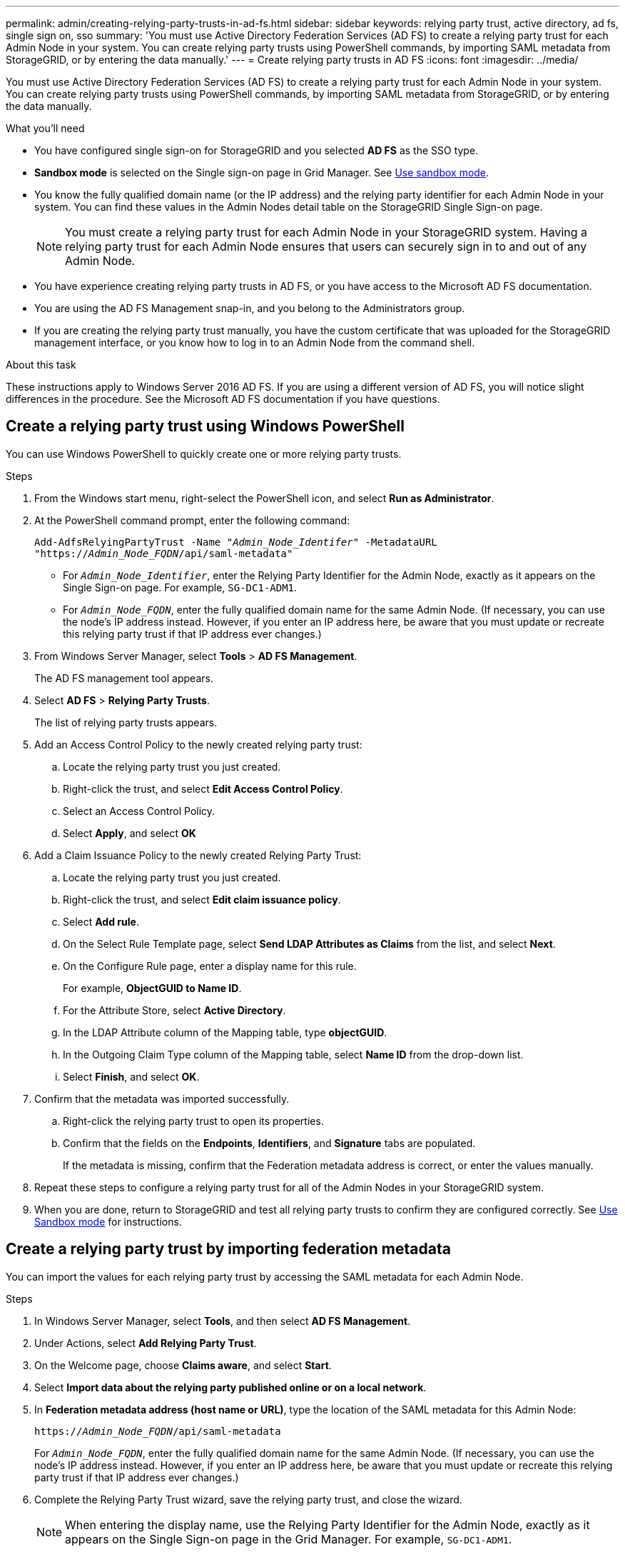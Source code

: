 ---
permalink: admin/creating-relying-party-trusts-in-ad-fs.html
sidebar: sidebar
keywords: relying party trust, active directory, ad fs, single sign on, sso
summary: 'You must use Active Directory Federation Services (AD FS) to create a relying party trust for each Admin Node in your system. You can create relying party trusts using PowerShell commands, by importing SAML metadata from StorageGRID, or by entering the data manually.'
---
= Create relying party trusts in AD FS
:icons: font
:imagesdir: ../media/

[.lead]
You must use Active Directory Federation Services (AD FS) to create a relying party trust for each Admin Node in your system. You can create relying party trusts using PowerShell commands, by importing SAML metadata from StorageGRID, or by entering the data manually.

.What you'll need

* You have configured single sign-on for StorageGRID and you selected *AD FS* as the SSO type.

* *Sandbox mode* is selected on the Single sign-on page in Grid Manager. See link:../admin/using-sandbox-mode.html[Use sandbox mode].

* You know the fully qualified domain name (or the IP address) and the relying party identifier for each Admin Node in your system. You can find these values in the Admin Nodes detail table on the StorageGRID Single Sign-on page.
+
NOTE: You must create a relying party trust for each Admin Node in your StorageGRID system. Having a relying party trust for each Admin Node ensures that users can securely sign in to and out of any Admin Node.

* You have experience creating relying party trusts in AD FS, or you have access to the Microsoft AD FS documentation.
* You are using the AD FS Management snap-in, and you belong to the Administrators group.
* If you are creating the relying party trust manually, you have the custom certificate that was uploaded for the StorageGRID management interface, or you know how to log in to an Admin Node from the command shell.


.About this task

These instructions apply to Windows Server 2016 AD FS. If you are using a different version of AD FS, you will notice slight differences in the procedure. See the Microsoft AD FS documentation if you have questions.


== Create a relying party trust using Windows PowerShell


You can use Windows PowerShell to quickly create one or more relying party trusts.


.Steps

. From the Windows start menu, right-select the PowerShell icon, and select *Run as Administrator*.
. At the PowerShell command prompt, enter the following command:

+
`Add-AdfsRelyingPartyTrust -Name "_Admin_Node_Identifer_" -MetadataURL "https://_Admin_Node_FQDN_/api/saml-metadata"`
+
 ** For `_Admin_Node_Identifier_`, enter the Relying Party Identifier for the Admin Node, exactly as it appears on the Single Sign-on page. For example, `SG-DC1-ADM1`.
 ** For `_Admin_Node_FQDN_`, enter the fully qualified domain name for the same Admin Node. (If necessary, you can use the node's IP address instead. However, if you enter an IP address here, be aware that you must update or recreate this relying party trust if that IP address ever changes.)
+
. From Windows Server Manager, select *Tools* > *AD FS Management*.
+
The AD FS management tool appears.

. Select *AD FS* > *Relying Party Trusts*.
+
The list of relying party trusts appears.

. Add an Access Control Policy to the newly created relying party trust:
 .. Locate the relying party trust you just created.
 .. Right-click the trust, and select *Edit Access Control Policy*.
 .. Select an Access Control Policy.
 .. Select *Apply*, and select *OK*
. Add a Claim Issuance Policy to the newly created Relying Party Trust:
 .. Locate the relying party trust you just created.
 .. Right-click the trust, and select *Edit claim issuance policy*.
 .. Select *Add rule*.
 .. On the Select Rule Template page, select *Send LDAP Attributes as Claims* from the list, and select *Next*.
 .. On the Configure Rule page, enter a display name for this rule.
+
For example, *ObjectGUID to Name ID*.

 .. For the Attribute Store, select *Active Directory*.
 .. In the LDAP Attribute column of the Mapping table, type *objectGUID*.
 .. In the Outgoing Claim Type column of the Mapping table, select *Name ID* from the drop-down list.
 .. Select *Finish*, and select *OK*.
. Confirm that the metadata was imported successfully.
 .. Right-click the relying party trust to open its properties.
 .. Confirm that the fields on the *Endpoints*, *Identifiers*, and *Signature* tabs are populated.
+
If the metadata is missing, confirm that the Federation metadata address is correct, or enter the values manually.
. Repeat these steps to configure a relying party trust for all of the Admin Nodes in your StorageGRID system.
. When you are done, return to StorageGRID and test all relying party trusts to confirm they are configured correctly. See link:using-sandbox-mode.html[Use Sandbox mode] for instructions.

== Create a relying party trust by importing federation metadata


You can import the values for each relying party trust by accessing the SAML metadata for each Admin Node.


.Steps

. In Windows Server Manager, select *Tools*, and then select *AD FS Management*.
. Under Actions, select *Add Relying Party Trust*.
. On the Welcome page, choose *Claims aware*, and select *Start*.
. Select *Import data about the relying party published online or on a local network*.
. In *Federation metadata address (host name or URL)*, type the location of the SAML metadata for this Admin Node:
+
`https://_Admin_Node_FQDN_/api/saml-metadata`
+
For `_Admin_Node_FQDN_`, enter the fully qualified domain name for the same Admin Node. (If necessary, you can use the node's IP address instead. However, if you enter an IP address here, be aware that you must update or recreate this relying party trust if that IP address ever changes.)

. Complete the Relying Party Trust wizard, save the relying party trust, and close the wizard.
+
NOTE: When entering the display name, use the Relying Party Identifier for the Admin Node, exactly as it appears on the Single Sign-on page in the Grid Manager. For example, `SG-DC1-ADM1`.

. Add a claim rule:
 .. Right-click the trust, and select *Edit claim issuance policy*.
 .. Select *Add rule*:
 .. On the Select Rule Template page, select *Send LDAP Attributes as Claims* from the list, and select *Next*.
 .. On the Configure Rule page, enter a display name for this rule.
+
For example, *ObjectGUID to Name ID*.

 .. For the Attribute Store, select *Active Directory*.
 .. In the LDAP Attribute column of the Mapping table, type *objectGUID*.
 .. In the Outgoing Claim Type column of the Mapping table, select *Name ID* from the drop-down list.
 .. Select *Finish*, and select *OK*.
. Confirm that the metadata was imported successfully.
 .. Right-click the relying party trust to open its properties.
 .. Confirm that the fields on the *Endpoints*, *Identifiers*, and *Signature* tabs are populated.
+
If the metadata is missing, confirm that the Federation metadata address is correct, or enter the values manually.
. Repeat these steps to configure a relying party trust for all of the Admin Nodes in your StorageGRID system.
. When you are done, return to StorageGRID and test all relying party trusts to confirm they are configured correctly. See link:using-sandbox-mode.html[Use Sandbox mode] for instructions.

== Create a relying party trust manually

If you choose not to import the data for the relying part trusts, you can enter the values manually.

.Steps

. In Windows Server Manager, select *Tools*, and then select *AD FS Management*.
. Under Actions, select *Add Relying Party Trust*.
. On the Welcome page, choose *Claims aware*, and select *Start*.
. Select *Enter data about the relying party manually*, and select *Next*.
. Complete the Relying Party Trust wizard:
 .. Enter a display name for this Admin Node.
+
For consistency, use the Relying Party Identifier for the Admin Node, exactly as it appears on the Single Sign-on page in the Grid Manager. For example, `SG-DC1-ADM1`.

 .. Skip the step to configure an optional token encryption certificate.
 .. On the Configure URL page, select the *Enable support for the SAML 2.0 WebSSO protocol* check box.
 .. Type the SAML service endpoint URL for the Admin Node:
+
`https://_Admin_Node_FQDN_/api/saml-response`
+
For `_Admin_Node_FQDN_`, enter the fully qualified domain name for the Admin Node. (If necessary, you can use the node's IP address instead. However, if you enter an IP address here, be aware that you must update or recreate this relying party trust if that IP address ever changes.)

 .. On the Configure Identifiers page, specify the Relying Party Identifier for the same Admin Node:
+
`_Admin_Node_Identifier_`
+
For `_Admin_Node_Identifier_`, enter the Relying Party Identifier for the Admin Node, exactly as it appears on the Single Sign-on page. For example, `SG-DC1-ADM1`.

 .. Review the settings, save the relying party trust, and close the wizard.
+
The Edit Claim Issuance Policy dialog box appears.
+
NOTE: If the dialog box does not appear, right-click the trust, and select *Edit claim issuance policy*.
. To start the Claim Rule wizard, select *Add rule*:
 .. On the Select Rule Template page, select *Send LDAP Attributes as Claims* from the list, and select *Next*.
 .. On the Configure Rule page, enter a display name for this rule.
+
For example, *ObjectGUID to Name ID*.

 .. For the Attribute Store, select *Active Directory*.
 .. In the LDAP Attribute column of the Mapping table, type *objectGUID*.
 .. In the Outgoing Claim Type column of the Mapping table, select *Name ID* from the drop-down list.
 .. Select *Finish*, and select *OK*.
. Right-click the relying party trust to open its properties.

. On the *Endpoints* tab, configure the endpoint for single logout (SLO):
 .. Select *Add SAML*.
 .. Select *Endpoint Type* > *SAML Logout*.
 .. Select *Binding* > *Redirect*.
 .. In the *Trusted URL* field, enter the URL used for single logout (SLO) from this Admin Node:
+
`https://_Admin_Node_FQDN_/api/saml-logout`
+
For `_Admin_Node_FQDN_`, enter the Admin Node's fully qualified domain name. (If necessary, you can use the node's IP address instead. However, if you enter an IP address here, be aware that you must update or recreate this relying party trust if that IP address ever changes.)

.. Select *OK*.

. On the *Signature* tab, specify the signature certificate for this relying party trust:
.. Add the custom certificate:
*** If you have the custom management certificate you uploaded to StorageGRID, select that certificate.
*** If you don't have the custom certificate, log in to the Admin Node, go the `/var/local/mgmt-api` directory of the Admin Node, and add the `custom-server.crt` certificate file.
+
*Note:* Using the Admin Node's default certificate (`server.crt`) is not recommended. If the Admin Node fails, the default certificate will be regenerated when you recover the node, and you will need to update the relying party trust.
.. Select *Apply*, and select *OK*.
+
The Relying Party properties are saved and closed.

. Repeat these steps to configure a relying party trust for all of the Admin Nodes in your StorageGRID system.
. When you are done, return to StorageGRID and test all relying party trusts to confirm they are configured correctly. See link:using-sandbox-mode.html[Use sandbox mode] for instructions.